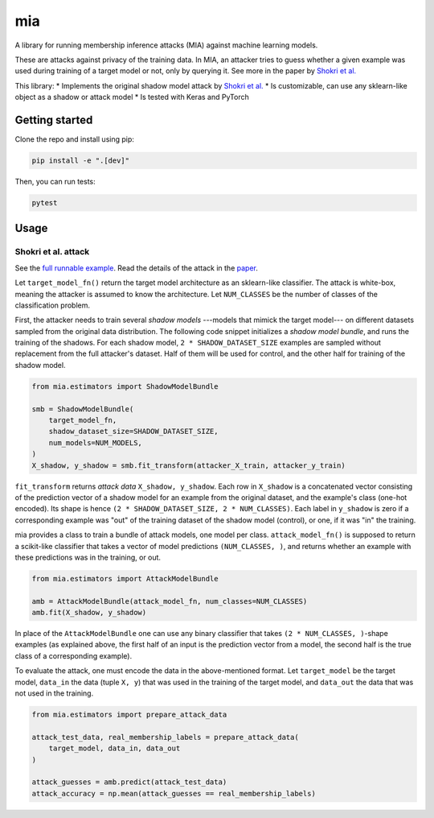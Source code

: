 ###
mia
###

|build_status| |docs_status|

.. |build_status| image:: https://api.travis-ci.com/bogdan-kulynych/mia.svg?branch=master
   :target: https://travis-ci.com/bogdan-kulynych/mia
   :alt: Build status

.. |docs_status| image:: https://readthedocs.org/projects/mia-lib/badge/?version=latest
   :target: https://mia-lib.readthedocs.io/?badge=latest
   :alt: Documentation status

.. description-marker-do-not-remove

A library for running membership inference attacks (MIA) against machine learning models.

These are attacks against privacy of the training data. In MIA, an attacker tries to guess whether a
given example was used during training of a target model or not, only by querying it. See more in
the paper by `Shokri et al. <https://arxiv.org/abs/1610.05820>`_

This library:
* Implements the original shadow model attack by `Shokri et al. <https://arxiv.org/abs/1610.05820>`_
* Is customizable, can use any sklearn-like object as a shadow or attack model
* Is tested with Keras and PyTorch

.. getting-started-marker-do-not-remove

===============
Getting started
===============

Clone the repo and install using pip:

.. code-block::  bash

    pip install -e ".[dev]"

Then, you can run tests:

.. code-block::  bash

    pytest

.. usage-marker-do-not-remove

=====
Usage 
=====

Shokri et al. attack
====================

See the `full runnable example
<https://github.com/bogdan-kulynych/mia/tree/master/examples/cifar10.py>`_.  Read the details of the
attack in the `paper <https://arxiv.org/abs/1610.05820>`_.

Let ``target_model_fn()`` return the target model architecture as an sklearn-like classifier. The
attack is white-box, meaning the attacker is assumed to know the architecture. Let ``NUM_CLASSES``
be the number of classes of the classification problem.

First, the attacker needs to train several *shadow models* ---models that mimick the target model---
on different datasets sampled from the original data distribution. The following code snippet
initializes a *shadow model bundle*, and runs the training of the shadows. For each shadow model,
``2 * SHADOW_DATASET_SIZE`` examples are sampled without replacement from the full attacker's
dataset.  Half of them will be used for control, and the other half for training of the shadow model.

.. code-block::  python

    from mia.estimators import ShadowModelBundle

    smb = ShadowModelBundle(
        target_model_fn,
        shadow_dataset_size=SHADOW_DATASET_SIZE,
        num_models=NUM_MODELS,
    )
    X_shadow, y_shadow = smb.fit_transform(attacker_X_train, attacker_y_train)

``fit_transform`` returns *attack data* ``X_shadow, y_shadow``. Each row in ``X_shadow`` is a
concatenated vector consisting of the prediction vector of a shadow model for an example from the
original dataset, and the example's class (one-hot encoded). Its shape is hence ``(2 *
SHADOW_DATASET_SIZE, 2 * NUM_CLASSES)``. Each label in ``y_shadow`` is zero if a corresponding
example was "out" of the training dataset of the shadow model (control), or one, if it was "in" the
training.

mia provides a class to train a bundle of attack models, one model per class. ``attack_model_fn()``
is supposed to return a scikit-like classifier that takes a vector of model predictions ``(NUM_CLASSES, )``,
and returns whether an example with these predictions was in the training, or out.

.. code-block::  python
    
    from mia.estimators import AttackModelBundle
    
    amb = AttackModelBundle(attack_model_fn, num_classes=NUM_CLASSES)
    amb.fit(X_shadow, y_shadow)

In place of the ``AttackModelBundle`` one can use any binary classifier that takes ``(2 *
NUM_CLASSES, )``-shape examples (as explained above, the first half of an input is the prediction
vector from a model, the second half is the true class of a corresponding example).

To evaluate the attack, one must encode the data in the above-mentioned format. Let ``target_model`` be
the target model, ``data_in`` the data (tuple ``X, y``) that was used in the training of the target model, and
``data_out`` the data that was not used in the training.
    
.. code-block::  python

    from mia.estimators import prepare_attack_data    

    attack_test_data, real_membership_labels = prepare_attack_data(
        target_model, data_in, data_out
    )

    attack_guesses = amb.predict(attack_test_data)
    attack_accuracy = np.mean(attack_guesses == real_membership_labels)

.. misc-marker-do-not-remove


